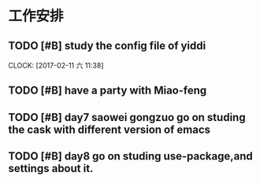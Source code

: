 * 工作安排

** TODO [#B] study the config file of yiddi
   SCHEDULED: <2017-02-11 六 12:00>
   CLOCK: [2017-02-11 六 11:38]

** TODO [#B] have a party with Miao-feng
   SCHEDULED: <2017-02-11 六 13:00>

** TODO [#B] day7 saowei gongzuo go on studing the cask with different version of emacs

** TODO [#B] day8 go on studing use-package,and settings about it.

